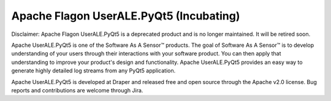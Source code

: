 .. ..

	<!--- Licensed to the Apache Software Foundation (ASF) under one or more
	contributor license agreements.  See the NOTICE file distributed with
	this work for additional information regarding copyright ownership.
	The ASF licenses this file to You under the Apache License, Version 2.0
	(the "License"); you may not use this file except in compliance with
	the License.  You may obtain a copy of the License at

	  http://www.apache.org/licenses/LICENSE-2.0

	Unless required by applicable law or agreed to in writing, software
	distributed under the License is distributed on an "AS IS" BASIS,
	WITHOUT WARRANTIES OR CONDITIONS OF ANY KIND, either express or implied.
	See the License for the specific language governing permissions and
	limitations under the License. 
	--->

Apache Flagon UserALE.PyQt5 (Incubating)
========================================

Disclaimer: Apache Flagon UserALE.PyQt5 is a deprecated product and is no longer maintained. It will be retired soon.

Apache UserALE.PyQt5 is one of the Software As A Sensor™ products. The goal of Software As A Sensor™ is to develop understanding 
of your users through their interactions with your software product. You can then apply that understanding to improve your 
product's design and functionality. Apache UserALE.PyQt5 provides an easy way to generate highly detailed log streams from any PyQt5 application.

Apache UserALE.PyQt5 is developed at Draper and released free and open source through the Apache v2.0 license. Bug reports and contributions are welcome through Jira.
